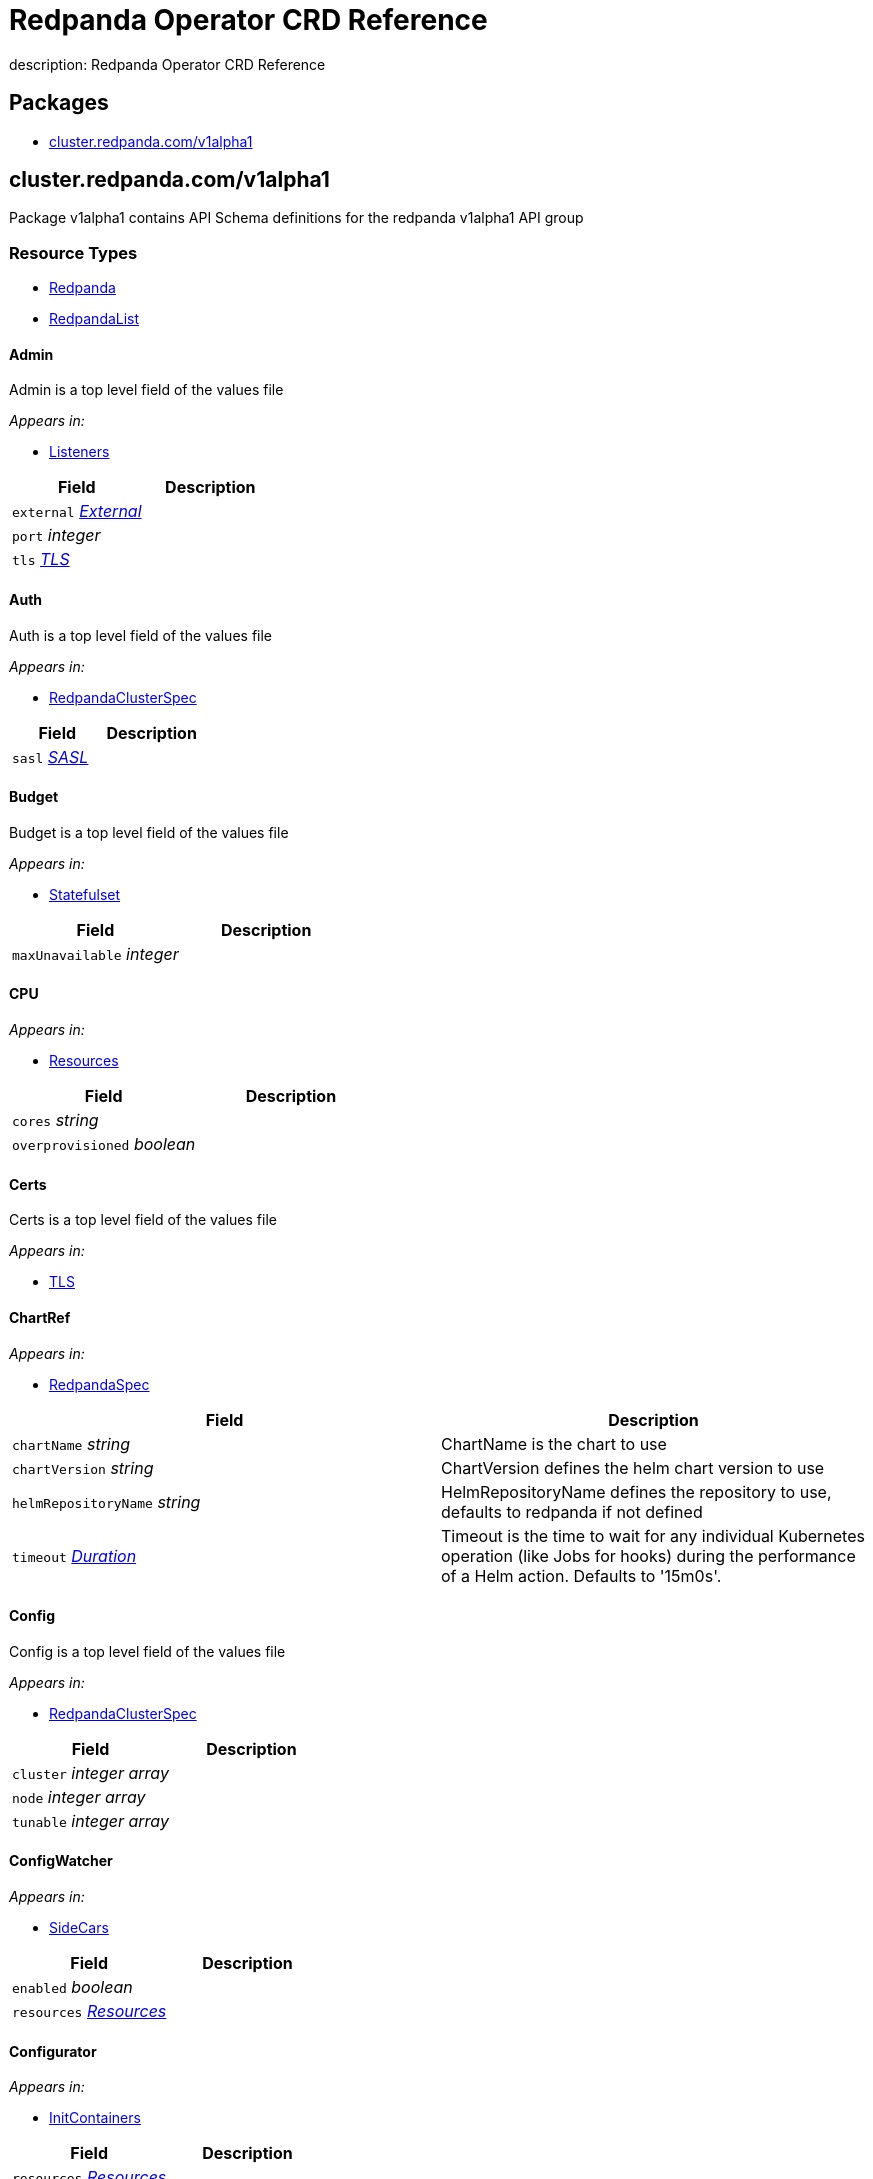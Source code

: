 = Redpanda Operator CRD Reference
description: Redpanda Operator CRD Reference

== Packages

* <<clusterredpandacomv1alpha1,cluster.redpanda.com/v1alpha1>>

== cluster.redpanda.com/v1alpha1

Package v1alpha1 contains API Schema definitions for the redpanda v1alpha1 API group

=== Resource Types

* <<redpanda,Redpanda>>
* <<redpandalist,RedpandaList>>

==== Admin

Admin is a top level field of the values file

_Appears in:_

* <<listeners,Listeners>>

|===
| Field | Description

| `external` _<<external,External>>_
|

| `port` _integer_
|

| `tls` _<<tls,TLS>>_
|
|===

==== Auth

Auth is a top level field of the values file

_Appears in:_

* <<redpandaclusterspec,RedpandaClusterSpec>>

|===
| Field | Description

| `sasl` _<<sasl,SASL>>_
|
|===

==== Budget

Budget is a top level field of the values file

_Appears in:_

* <<statefulset,Statefulset>>

|===
| Field | Description

| `maxUnavailable` _integer_
|
|===

==== CPU

_Appears in:_

* <<resources,Resources>>

|===
| Field | Description

| `cores` _string_
|

| `overprovisioned` _boolean_
|
|===

==== Certs

Certs is a top level field of the values file

_Appears in:_

* <<tls,TLS>>

==== ChartRef

_Appears in:_

* <<redpandaspec,RedpandaSpec>>

|===
| Field | Description

| `chartName` _string_
| ChartName is the chart to use

| `chartVersion` _string_
| ChartVersion defines the helm chart version to use

| `helmRepositoryName` _string_
| HelmRepositoryName defines the repository to use, defaults to redpanda if not defined

| `timeout` _https://kubernetes.io/docs/reference/generated/kubernetes-api/v1.24/#duration-v1-meta[Duration]_
| Timeout is the time to wait for any individual Kubernetes operation (like Jobs for hooks) during the performance of a Helm action. Defaults to '15m0s'.
|===

==== Config

Config is a top level field of the values file

_Appears in:_

* <<redpandaclusterspec,RedpandaClusterSpec>>

|===
| Field | Description

| `cluster` _integer array_
|

| `node` _integer array_
|

| `tunable` _integer array_
|
|===

==== ConfigWatcher

_Appears in:_

* <<sidecars,SideCars>>

|===
| Field | Description

| `enabled` _boolean_
|

| `resources` _<<resources,Resources>>_
|
|===

==== Configurator

_Appears in:_

* <<initcontainers,InitContainers>>

|===
| Field | Description

| `resources` _<<resources,Resources>>_
|
|===

==== Container

_Appears in:_

* <<memory,Memory>>

|===
| Field | Description

| `max` _string_
|

| `min` _string_
|
|===

==== External

External is a top level field of the values file

_Appears in:_

* <<admin,Admin>>
* <<http,HTTP>>
* <<kafka,Kafka>>
* <<redpandaclusterspec,RedpandaClusterSpec>>
* <<schemaregistry,SchemaRegistry>>

|===
| Field | Description

| `addresses` _integer array_
|

| `domain` _string_
|

| `enabled` _boolean_
|

| `type` _string_
|

| `externalDNS` _<<externaldns,ExternalDNS>>_
|
|===

==== ExternalDNS

_Appears in:_

* <<external,External>>

|===
| Field | Description

| `enabled` _boolean_
|
|===

==== HTTP

HTTP is a top level field of the values file

_Appears in:_

* <<listeners,Listeners>>

|===
| Field | Description

| `authenticationMethod` _string_
|

| `enabled` _boolean_
|

| `external` _<<external,External>>_
|

| `kafkaEndpoint` _string_
|

| `port` _integer_
|

| `tls` _<<tls,TLS>>_
|
|===

==== InitContainerImage

_Appears in:_

* <<statefulset,Statefulset>>

|===
| Field | Description

| `repository` _string_
|

| `tag` _string_
|
|===

==== InitContainers

_Appears in:_

* <<statefulset,Statefulset>>

|===
| Field | Description

| `configurator` _<<configurator,Configurator>>_
|

| `setDataDirOwnership` _<<setdatadirownership,SetDataDirOwnership>>_
|

| `setTieredStorageCacheDirOwnership` _<<settieredstoragecachedirownership,SetTieredStorageCacheDirOwnership>>_
|

| `tuning` _<<tuning,Tuning>>_
|
|===

==== Kafka

Kafka is a top level field of the values file

_Appears in:_

* <<listeners,Listeners>>

|===
| Field | Description

| `authenticationMethod` _string_
|

| `external` _<<external,External>>_
|

| `port` _integer_
|

| `tls` _<<tls,TLS>>_
|
|===

==== LicenseSecretRef

LicenseSecretRef is a top level field of the values file

_Appears in:_

* <<redpandaclusterspec,RedpandaClusterSpec>>

|===
| Field | Description

| `secret_key` _string_
|

| `secret_name` _string_
|
|===

==== Listeners

Listeners is a top level field of the values file

_Appears in:_

* <<redpandaclusterspec,RedpandaClusterSpec>>

|===
| Field | Description

| `admin` _<<admin,Admin>>_
|

| `http` _<<http,HTTP>>_
|

| `kafka` _<<kafka,Kafka>>_
|

| `rpc` _<<rpc,RPC>>_
|

| `schemaRegistry` _<<schemaregistry,SchemaRegistry>>_
|
|===

==== LivenessProbe

LivenessProbe is a top level field of the values file

_Appears in:_

* <<statefulset,Statefulset>>

|===
| Field | Description

| `failureThreshold` _integer_
|

| `initialDelaySeconds` _integer_
|

| `periodSeconds` _integer_
|
|===

==== Logging

Logging is a top level field of the values file

_Appears in:_

* <<redpandaclusterspec,RedpandaClusterSpec>>

|===
| Field | Description

| `logLevel` _string_
|

| `usageStats` _<<usagestats,UsageStats>>_
|
|===

==== Memory

_Appears in:_

* <<resources,Resources>>

|===
| Field | Description

| `container` _<<container,Container>>_
|

| `enable_memory_locking` _boolean_
|
|===

==== Monitoring

_Appears in:_

* <<redpandaclusterspec,RedpandaClusterSpec>>

|===
| Field | Description

| `enabled` _boolean_
|

| `commonLabels` _object (keys:string, values:string)_
|

| `scrapeInterval` _string_
|
|===

==== PersistentVolume

PersistentVolume is a top level field of the values file

_Appears in:_

* <<storage,Storage>>

|===
| Field | Description

| `annotations` _object (keys:string, values:string)_
|

| `enabled` _boolean_
|

| `labels` _object (keys:string, values:string)_
|

| `size` _string_
|

| `storageClass` _string_
|
|===

==== PodAntiAffinity

PodAntiAffinity is a top level field of the values file

_Appears in:_

* <<statefulset,Statefulset>>

|===
| Field | Description

| `topologyKey` _string_
|

| `type` _string_
|

| `weight` _integer_
|

| `custom` _integer array_
|
|===

==== PostInstallJob

PostInstallJob is a top level field of the values file

_Appears in:_

* <<redpandaclusterspec,RedpandaClusterSpec>>

|===
| Field | Description

| `resources` _<<resources,Resources>>_
|

| `annotations` _object (keys:string, values:string)_
|

| `enabled` _boolean_
|

| `labels` _object (keys:string, values:string)_
|
|===

==== PostUpgradeJob

PostUpgradeJob is a top level field of the values file

_Appears in:_

* <<redpandaclusterspec,RedpandaClusterSpec>>

|===
| Field | Description

| `annotations` _object (keys:string, values:string)_
|

| `enabled` _boolean_
|

| `labels` _object (keys:string, values:string)_
|

| `extraEnv` _integer array_
|

| `extraEnvFrom` _integer array_
|

| `resources` _<<resources,Resources>>_
|
|===

==== RBAC

_Appears in:_

* <<redpandaclusterspec,RedpandaClusterSpec>>

|===
| Field | Description

| `annotations` _object (keys:string, values:string)_
|

| `enabled` _boolean_
|
|===

==== RPC

RPC is a top level field of the values file

_Appears in:_

* <<listeners,Listeners>>

|===
| Field | Description

| `port` _integer_
|

| `tls` _<<tls,TLS>>_
|
|===

==== RackAwareness

RackAwareness is a top level field of the values file

_Appears in:_

* <<redpandaclusterspec,RedpandaClusterSpec>>

|===
| Field | Description

| `enabled` _boolean_
|

| `nodeAnnotation` _string_
|
|===

==== ReadinessProbe

ReadinessProbe is a top level field of the values file

_Appears in:_

* <<statefulset,Statefulset>>

|===
| Field | Description

| `failureThreshold` _integer_
|

| `initialDelaySeconds` _integer_
|

| `periodSeconds` _integer_
|
|===

==== Redpanda

Redpanda is the Schema for the redpanda API

[,yaml]
----
apiVersion: cluster.redpanda.com/v1alpha1
kind: Redpanda
metadata:
spec:
----

_Appears in:_

* <<redpandalist,RedpandaList>>

|===
| Field | Description

| `apiVersion` _string_
| `cluster.redpanda.com/v1alpha1`

| `kind` _string_
| `Redpanda`

| `metadata` _https://kubernetes.io/docs/reference/generated/kubernetes-api/v1.24/#objectmeta-v1-meta[ObjectMeta]_
| Refer to Kubernetes API documentation for fields of `metadata`.

| `spec` _<<redpandaspec,RedpandaSpec>>_
|
|===

==== RedpandaClusterSpec

RedpandaClusterSpec defines the desired state of Redpanda ClusterThese fields are used to configure the Redpanda Helm chart. For descriptions and default values, see xref:./redpanda-helm-spec.adoc[Redpanda Helm Chart Specification].

_Appears in:_

* <<redpandaspec,RedpandaSpec>>

|===
| Field | Description

| `nameOverride` _string_
| NameOverride is the override to give your redpanda release

| `fullNameOverride` _string_
| FullnameOverride is the override to give your redpanda release

| `clusterDomain` _string_
| ClusterDomain is the override to give your redpanda release

| `commonLabels` _object (keys:string, values:string)_
| CommonLabels is the override to give your redpanda release

| `nodeSelector` _object (keys:string, values:string)_
| NodeSelector is the override to give your redpanda release

| `tolerations` _https://kubernetes.io/docs/reference/generated/kubernetes-api/v1.24/#toleration-v1-core[Toleration] array_
| Tolerations is the override to give your redpanda release

| `image` _<<redpandaimage,RedpandaImage>>_
| Image defines the container image to use for the redpanda cluster

| `imagePullSecrets` _https://kubernetes.io/docs/reference/generated/kubernetes-api/v1.24/#localobjectreference-v1-core[LocalObjectReference] array_
|

| `license_key` _string_
|

| `license_secret_ref` _<<licensesecretref,LicenseSecretRef>>_
|

| `rackAwareness` _<<rackawareness,RackAwareness>>_
|

| `console` _<<redpandaconsole,RedpandaConsole>>_
|

| `auth` _<<auth,Auth>>_
|

| `tls` _<<tls,TLS>>_
|

| `external` _<<external,External>>_
|

| `logging` _<<logging,Logging>>_
|

| `resources` _<<resources,Resources>>_
|

| `storage` _<<storage,Storage>>_
|

| `post_install_job` _<<postinstalljob,PostInstallJob>>_
|

| `post_upgrade_job` _<<postupgradejob,PostUpgradeJob>>_
|

| `statefulset` _<<statefulset,Statefulset>>_
|

| `tuning` _<<tuning,Tuning>>_
|

| `listeners` _<<listeners,Listeners>>_
|

| `config` _<<config,Config>>_
|

| `rbac` _<<rbac,RBAC>>_
|

| `serviceAccount` _<<serviceaccount,ServiceAccount>>_
|

| `monitoring` _<<monitoring,Monitoring>>_
|
|===

==== RedpandaConsole

_Appears in:_

* <<redpandaclusterspec,RedpandaClusterSpec>>

==== RedpandaImage

RedpandaImage is a top level field of the values file

_Appears in:_

* <<redpandaclusterspec,RedpandaClusterSpec>>

|===
| Field | Description

| `repository` _string_
|

| `tag` _string_
|

| `pullPolicy` _string_
|
|===

==== RedpandaList

RedpandaList contains a list of Redpanda

[,yaml]
----
apiVersion: cluster.redpanda.com/v1alpha1
kind: RedpandaList
metadata:
items:
----

|===
| Field | Description

| `apiVersion` _string_
| `cluster.redpanda.com/v1alpha1`

| `kind` _string_
| `RedpandaList`

| `metadata` _https://kubernetes.io/docs/reference/generated/kubernetes-api/v1.24/#listmeta-v1-meta[ListMeta]_
| Refer to Kubernetes API documentation for fields of `metadata`.

| `items` _<<redpanda,Redpanda>> array_
|
|===

==== RedpandaSpec

RedpandaSpec defines the desired state of Redpanda

_Appears in:_

* <<redpanda,Redpanda>>

|===
| Field | Description

| `chartRef` _<<chartref,ChartRef>>_
| ChartRef defines chart details including repository

| `helmRepositoryName` _string_
| HelmRepositoryName defines the repository to use, defaults to redpanda if not defined

| `clusterSpec` _<<redpandaclusterspec,RedpandaClusterSpec>>_
| ClusterSpec defines the values to use in the cluster
|===

==== Resources

_Appears in:_

* <<configwatcher,ConfigWatcher>>
* <<configurator,Configurator>>
* <<postinstalljob,PostInstallJob>>
* <<postupgradejob,PostUpgradeJob>>
* <<redpandaclusterspec,RedpandaClusterSpec>>
* <<setdatadirownership,SetDataDirOwnership>>
* <<settieredstoragecachedirownership,SetTieredStorageCacheDirOwnership>>
* <<tuning,Tuning>>

|===
| Field | Description

| `cpu` _<<cpu,CPU>>_
|

| `memory` _<<memory,Memory>>_
|
|===

==== SASL

SASL is a top level field of the values file

_Appears in:_

* <<auth,Auth>>

|===
| Field | Description

| `enabled` _boolean_
|

| `mechanism` _string_
|

| `secretRef` _string_
|

| `users` _<<usersitems,UsersItems>> array_
|
|===

==== SchemaRegistry

SchemaRegistry is a top level field of the values file

_Appears in:_

* <<listeners,Listeners>>

|===
| Field | Description

| `authenticationMethod` _string_
|

| `enabled` _boolean_
|

| `external` _<<external,External>>_
|

| `kafkaEndpoint` _string_
|

| `port` _integer_
|

| `tls` _<<tls,TLS>>_
|
|===

==== SecurityContext

SecurityContext is a top level field of the values file

_Appears in:_

* <<statefulset,Statefulset>>

|===
| Field | Description

| `fsGroup` _integer_
|

| `fsGroupChangePolicy` _string_
|

| `runAsUser` _integer_
|
|===

==== ServiceAccount

_Appears in:_

* <<redpandaclusterspec,RedpandaClusterSpec>>

|===
| Field | Description

| `annotations` _object (keys:string, values:string)_
|

| `create` _boolean_
|

| `name` _string_
|
|===

==== SetDataDirOwnership

_Appears in:_

* <<initcontainers,InitContainers>>

|===
| Field | Description

| `enabled` _boolean_
|

| `resources` _<<resources,Resources>>_
|
|===

==== SetTieredStorageCacheDirOwnership

_Appears in:_

* <<initcontainers,InitContainers>>

|===
| Field | Description

| `resources` _<<resources,Resources>>_
|
|===

==== SideCars

SideCars is a field that stores sidecars in the statefulset

_Appears in:_

* <<statefulset,Statefulset>>

|===
| Field | Description

| `configWatcher` _<<configwatcher,ConfigWatcher>>_
|
|===

==== StartupProbe

StartupProbe is a top level field of the values file

_Appears in:_

* <<statefulset,Statefulset>>

|===
| Field | Description

| `failureThreshold` _integer_
|

| `initialDelaySeconds` _integer_
|

| `periodSeconds` _integer_
|
|===

==== Statefulset

Statefulset is a top level field of the values file

_Appears in:_

* <<redpandaclusterspec,RedpandaClusterSpec>>

|===
| Field | Description

| `additionalRedpandaCmdFlags` _string array_
|

| `annotations` _object (keys:string, values:string)_
|

| `budget` _<<budget,Budget>>_
|

| `initContainerImage` _<<initcontainerimage,InitContainerImage>>_
|

| `initContainer` _<<initcontainers,InitContainers>>_
|

| `livenessProbe` _<<livenessprobe,LivenessProbe>>_
|

| `nodeSelector` _object (keys:string, values:string)_
|

| `podAffinity` _integer array_
|

| `podAntiAffinity` _<<podantiaffinity,PodAntiAffinity>>_
|

| `priorityClassName` _string_
|

| `readinessProbe` _<<readinessprobe,ReadinessProbe>>_
|

| `replicas` _integer_
|

| `securityContext` _<<securitycontext,SecurityContext>>_
|

| `sideCars` _<<sidecars,SideCars>>_
|

| `skipChown` _boolean_
|

| `startupProbe` _<<startupprobe,StartupProbe>>_
|

| `tolerations` _https://kubernetes.io/docs/reference/generated/kubernetes-api/v1.24/#toleration-v1-core[Toleration] array_
|

| `topologySpreadConstraints` _<<topologyspreadconstraints,TopologySpreadConstraints>>_
|

| `updateStrategy` _<<updatestrategy,UpdateStrategy>>_
|

| `terminationGracePeriodSeconds` _integer_
|
|===

==== Storage

Storage is a top level field of the values file

_Appears in:_

* <<redpandaclusterspec,RedpandaClusterSpec>>

|===
| Field | Description

| `hostPath` _string_
|

| `persistentVolume` _<<persistentvolume,PersistentVolume>>_
|

| `tieredConfig` _<<tieredconfig,TieredConfig>>_
|

| `tieredStorageHostPath` _string_
|

| `tieredStoragePersistentVolume` _<<tieredstoragepersistentvolume,TieredStoragePersistentVolume>>_
|
|===

==== TLS

TLS is a top level field of the values file

_Appears in:_

* <<admin,Admin>>
* <<http,HTTP>>
* <<kafka,Kafka>>
* <<rpc,RPC>>
* <<redpandaclusterspec,RedpandaClusterSpec>>
* <<schemaregistry,SchemaRegistry>>

|===
| Field | Description

| `certs` _<<certs,Certs>>_
|

| `enabled` _boolean_
|

| `requireClientAuth` _boolean_
|
|===

==== TieredConfig

TieredConfig is a top level field of the values file

_Appears in:_

* <<storage,Storage>>

|===
| Field | Description

| `cloud_storage_api_endpoint` _string_
|

| `cloud_storage_api_endpoint_port` _integer_
|

| `cloud_storage_bucket` _string_
|

| `cloud_storage_cache_check_interval` _integer_
|

| `cloud_storage_cache_directory` _string_
|

| `cloud_storage_cache_size` _integer_
|

| `cloud_storage_credentials_source` _string_
|

| `cloud_storage_disable_tls` _boolean_
|

| `cloud_storage_enable_remote_read` _boolean_
|

| `cloud_storage_enable_remote_write` _boolean_
|

| `cloud_storage_initial_backoff_ms` _integer_
|

| `cloud_storage_manifest_upload_timeout_ms` _integer_
|

| `cloud_storage_max_connection_idle_time_ms` _integer_
|

| `cloud_storage_max_connections` _integer_
|

| `cloud_storage_reconciliation_interval_ms` _integer_
|

| `cloud_storage_region` _string_
|

| `cloud_storage_segment_max_upload_interval_sec` _integer_
|

| `cloud_storage_segment_upload_timeout_ms` _integer_
|

| `cloud_storage_trust_file` _string_
|

| `cloud_storage_upload_ctrl_d_coeff` _integer_
|

| `cloud_storage_upload_ctrl_max_shares` _integer_
|

| `cloud_storage_upload_ctrl_min_shares` _integer_
|

| `cloud_storage_upload_ctrl_p_coeff` _integer_
|

| `cloud_storage_upload_ctrl_update_interval_ms` _integer_
|
|===

==== TieredStoragePersistentVolume

TieredStoragePersistentVolume is a top level field of the values file

_Appears in:_

* <<storage,Storage>>

|===
| Field | Description

| `annotations` _object (keys:string, values:string)_
|

| `enabled` _boolean_
|

| `labels` _object (keys:string, values:string)_
|

| `storageClass` _string_
|
|===

==== TopologySpreadConstraints

TopologySpreadConstraints is a top level field of the values file

_Appears in:_

* <<statefulset,Statefulset>>

|===
| Field | Description

| `maxSkew` _integer_
|

| `topologyKey` _string_
|

| `whenUnsatisfiable` _string_
|
|===

==== Tuning

Tuning is a top level field of the values file

_Appears in:_

* <<initcontainers,InitContainers>>
* <<redpandaclusterspec,RedpandaClusterSpec>>

|===
| Field | Description

| `resources` _<<resources,Resources>>_
|

| `ballast_file_path` _string_
|

| `ballast_file_size` _string_
|

| `tune_aio_events` _boolean_
|

| `tune_ballast_file` _boolean_
|

| `tune_clocksource` _boolean_
|

| `well_known_io` _string_
|
|===

==== UpdateStrategy

UpdateStrategy is a top level field of the values file

_Appears in:_

* <<statefulset,Statefulset>>

|===
| Field | Description

| `type` _string_
|
|===

==== UsageStats

_Appears in:_

* <<logging,Logging>>

|===
| Field | Description

| `enabled` _boolean_
|

| `organization` _string_
|

| `clusterId` _string_
|
|===

==== UsersItems

UsersItems is a top level field of the values file

_Appears in:_

* <<sasl,SASL>>

|===
| Field | Description

| `mechanism` _string_
|

| `name` _string_
|

| `password` _string_
|
|===

